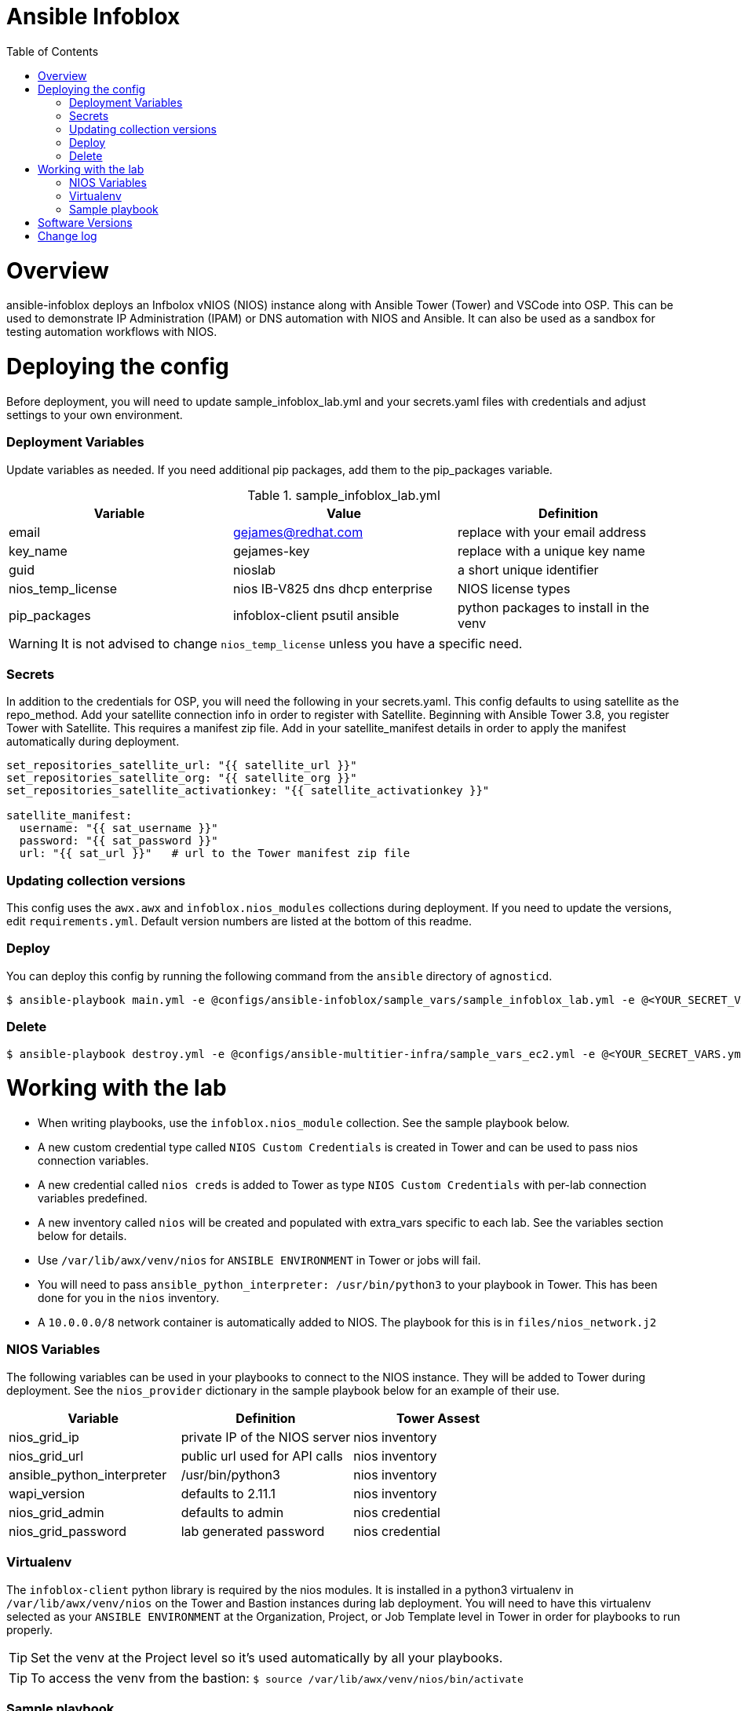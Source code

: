 ifdef::env-github[]
:tip-caption: :bulb:
:note-caption: :information_source:
:important-caption: :heavy_exclamation_mark:
:caution-caption: :fire:
:warning-caption: :warning:
endif::[]

= Ansible Infoblox
:toc:

= Overview

ansible-infoblox deploys an Infbolox vNIOS (NIOS) instance along with Ansible Tower (Tower) and VSCode into OSP. This can be used to demonstrate IP Administration (IPAM) or DNS automation with NIOS and Ansible.  It can also be used as a sandbox for testing automation workflows with NIOS.

= Deploying the config

Before deployment, you will need to update sample_infoblox_lab.yml and your secrets.yaml files with credentials and adjust settings to your own environment. 

=== Deployment Variables

Update variables as needed. If you need additional pip packages, add them to the pip_packages variable.

.sample_infoblox_lab.yml
[options="header,footer"]
|=======================
|Variable | Value | Definition
|email    | gejames@redhat.com | replace with your email address
|key_name | gejames-key | replace with a unique key name
|guid     | nioslab     | a short unique identifier
|nios_temp_license  |nios IB-V825 dns dhcp enterprise     |NIOS license types
|pip_packages       |infoblox-client psutil ansible |python packages to install in the venv
|=======================

WARNING: It is not advised to change `nios_temp_license` unless you have a specific need.  

=== Secrets

In addition to the credentials for OSP, you will need the following in your secrets.yaml.  This config defaults to using satellite as the repo_method. Add your satellite connection info in order to register with Satellite. Beginning with Ansible Tower 3.8, you register Tower with Satellite.  This requires a manifest zip file.  Add in your satellite_manifest details in order to apply the manifest automatically during deployment.

[source,yaml]
----
set_repositories_satellite_url: "{{ satellite_url }}"
set_repositories_satellite_org: "{{ satellite_org }}"
set_repositories_satellite_activationkey: "{{ satellite_activationkey }}"

satellite_manifest:
  username: "{{ sat_username }}"
  password: "{{ sat_password }}"
  url: "{{ sat_url }}"   # url to the Tower manifest zip file
----

=== Updating collection versions

This config uses the `awx.awx` and `infoblox.nios_modules` collections during deployment.  If you need to update the versions, edit `requirements.yml`.  Default version numbers are listed at the bottom of this readme.

=== Deploy

You can deploy this config by running the following command from the `ansible` directory of `agnosticd`.

[source,bash]
$ ansible-playbook main.yml -e @configs/ansible-infoblox/sample_vars/sample_infoblox_lab.yml -e @<YOUR_SECRET_VARS.yml>

=== Delete

[source,bash]
$ ansible-playbook destroy.yml -e @configs/ansible-multitier-infra/sample_vars_ec2.yml -e @<YOUR_SECRET_VARS.yml>


= Working with the lab

* When writing playbooks, use the `infoblox.nios_module` collection. See the sample playbook below.
* A new custom credential type called `NIOS Custom Credentials` is created in Tower and can be used to pass nios connection variables.
* A new credential called `nios creds` is added to Tower as type `NIOS Custom Credentials` with per-lab connection variables predefined.
* A new inventory called `nios` will be created and populated with extra_vars specific to each lab. See the variables section below for details.
* Use `/var/lib/awx/venv/nios` for  `ANSIBLE ENVIRONMENT` in Tower or jobs will fail.
* You will need to pass `ansible_python_interpreter: /usr/bin/python3` to your playbook in Tower. This has been done for you in the `nios` inventory.
* A `10.0.0.0/8` network container is automatically added to NIOS. The playbook for this is in `files/nios_network.j2`  

=== NIOS Variables

The following variables can be used in your playbooks to connect to the NIOS instance. They will be added to Tower during deployment. See the `nios_provider` dictionary in the sample playbook below for an example of their use.

[options="header,footer"]
|=======================
|Variable           |Definition   | Tower Assest
|nios_grid_ip       |private IP of the NIOS server  | nios inventory
|nios_grid_url      |public url used for API calls | nios inventory
|ansible_python_interpreter |/usr/bin/python3 | nios inventory
|wapi_version       | defaults to 2.11.1  | nios inventory
|nios_grid_admin    |defaults to admin | nios credential
|nios_grid_password |lab generated password  | nios credential
|=======================


=== Virtualenv

The `infoblox-client` python library is required by the nios modules.  It is installed in a python3 virtualenv in `/var/lib/awx/venv/nios` on the Tower and Bastion instances during lab deployment.  You will need to have this virtualenv selected as your `ANSIBLE ENVIRONMENT` at the Organization, Project, or Job Template level in Tower in order for playbooks to run properly. 

TIP: Set the venv at the Project level so it's used automatically by all your playbooks.

TIP: To access the venv from the bastion: `$ source /var/lib/awx/venv/nios/bin/activate` 

=== Sample playbook

[source,yaml]
---
- name: get next available network from nios
  hosts: localhost
  connection: local
  gather_facts: false
  collections:
    - infoblox.nios_modules
  vars:
    parent_container: 10.0.0.0/8
    cidr: 24
    nios_provider:
      host: "{{ nios_grid_url }}"
      username: "{{ nios_grid_username }}"
      password: "{{ nios_grid_password }}"
  tasks:
    - name: RETURN NEXT AVAILABLE NETWORK
      set_fact:
        networkaddr: "{{ lookup('nios_next_network', parent_container, cidr=cidr, provider=nios_provider) }}"
  
= Software Versions

[options="header,footer"]
|=======================
| Software | Version
| NIOS     | 8.5.1
| Tower    | 3.8
| RHEL     | 7.8
| ansible  | 2.9
| infoblox.nios_modules | 1.0.2
| awx.awx  | 17.1.0
| infoblox-cli | 0.5.0
|=======================

= Change log

2021-04-06 Initial release
